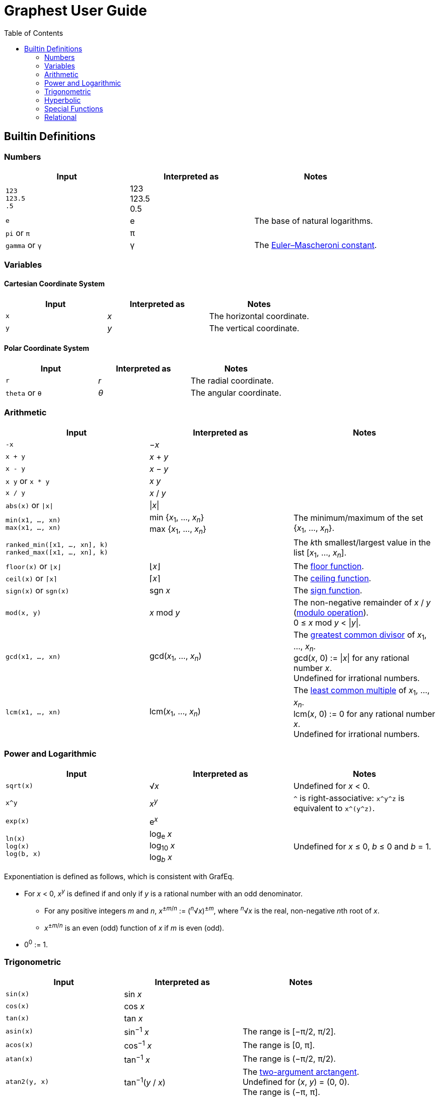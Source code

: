 :toc:

= Graphest User Guide

== Builtin Definitions

=== Numbers

[cols=",,", options="header"]
|===
|Input
|Interpreted as
|Notes

|`123` +
`123.5` +
`.5`
|123 +
123.5 +
0.5
|

|`e`
|e
|The base of natural logarithms.

|`pi` or `π`
|π
|

|`gamma` or `γ`
|γ
|The https://en.wikipedia.org/wiki/Euler%E2%80%93Mascheroni_constant[Euler–Mascheroni constant].
|===

=== Variables

==== Cartesian Coordinate System

[cols=",,", options="header"]
|===
|Input
|Interpreted as
|Notes

|`x`
|_x_
|The horizontal coordinate.

|`y`
|_y_
|The vertical coordinate.

|===

==== Polar Coordinate System

[cols=",,", options="header"]
|===
|Input
|Interpreted as
|Notes

|`r`
|_r_
|The radial coordinate.

|`theta` or `θ`
|_θ_
|The angular coordinate.

|===

=== Arithmetic

[cols=",,", options="header"]
|===
|Input
|Interpreted as
|Notes

|`-x`
|−_x_
|

|`x + y`
|_x_ + _y_
|

|`x - y`
|_x_ − _y_
|

|`x y` or `x * y`
|_x_ _y_
|

|`x / y`
|_x_ / _y_
|

|`abs(x)` or `\|x\|`
|\|_x_\|
|

|`min(x1, …, xn)` +
`max(x1, …, xn)`
|min {_x_~1~, …, _x_~_n_~} +
max {_x_~1~, …, _x_~_n_~}
|The minimum/maximum of the set {_x_~1~, …, _x_~_n_~}.

|`ranked_min([x1, …, xn], k)` +
`ranked_max([x1, …, xn], k)`
|
|The __k__th smallest/largest value in the list [_x_~1~, …, _x_~_n_~].

|`floor(x)` or `⌊x⌋`
|⌊_x_⌋
|The https://en.wikipedia.org/wiki/Floor_and_ceiling_functions[floor function].

|`ceil(x)` or `⌈x⌉`
|⌈_x_⌉
|The https://en.wikipedia.org/wiki/Floor_and_ceiling_functions[ceiling function].

|`sign(x)` or `sgn(x)`
|sgn _x_
|The https://en.wikipedia.org/wiki/Sign_function[sign function].

|`mod(x, y)`
|_x_ mod _y_
|The non-negative remainder of _x_ / _y_ (https://en.wikipedia.org/wiki/Modulo_operation[modulo operation]). +
0 ≤ _x_ mod _y_ < \|_y_\|.

|`gcd(x1, …, xn)`
|gcd(_x_~1~, …, _x_~_n_~)
|The https://en.wikipedia.org/wiki/Greatest_common_divisor[greatest common divisor] of _x_~1~, …, _x_~_n_~. +
gcd(_x_, 0) := \|_x_\| for any rational number _x_. +
Undefined for irrational numbers.

|`lcm(x1, …, xn)`
|lcm(_x_~1~, …, _x_~_n_~)
|The https://en.wikipedia.org/wiki/Least_common_multiple[least common multiple] of _x_~1~, …, _x_~_n_~. +
lcm(_x_, 0) := 0 for any rational number _x_. +
Undefined for irrational numbers.
|===

=== Power and Logarithmic

[cols=",,", options="header"]
|===
|Input
|Interpreted as
|Notes

|`sqrt(x)`
|√_x_
|Undefined for _x_ < 0.

|`x^y`
|_x_^_y_^
|`^` is right-associative: `x\^y^z` is equivalent to `x\^(y^z)`.

|`exp(x)`
|e^_x_^
|

|`ln(x)` +
`log(x)` +
`log(b, x)`
|log~e~ _x_ +
log~10~ _x_ +
log~_b_~ _x_
|Undefined for _x_ ≤ 0, _b_ ≤ 0 and _b_ = 1.
|===

Exponentiation is defined as follows, which is consistent with GrafEq.

* For _x_ < 0, _x_^_y_^ is defined if and only if _y_ is a rational number with an odd denominator.
** For any positive integers _m_ and _n_, _x_^±_m_/_n_^ := (^_n_^√_x_)^±_m_^, where ^_n_^√_x_ is the real, non-negative __n__th root of _x_.
** _x_^±_m_/_n_^ is an even (odd) function of _x_ if _m_ is even (odd).
* 0^0^ := 1.

=== Trigonometric

[cols=",,", options="header"]
|===
|Input
|Interpreted as
|Notes

|`sin(x)`
|sin _x_
|

|`cos(x)`
|cos _x_
|

|`tan(x)`
|tan _x_
|

|`asin(x)`
|sin^−1^ _x_
|The range is [−π/2, π/2].

|`acos(x)`
|cos^−1^ _x_
|The range is [0, π].

|`atan(x)`
|tan^−1^ _x_
|The range is (−π/2, π/2).

|`atan2(y, x)`
|tan^−1^(_y_ / _x_)
|The https://en.wikipedia.org/wiki/Atan2[two-argument arctangent]. +
Undefined for (_x_, _y_) = (0, 0). +
The range is (−π, π].
|===

=== Hyperbolic

[cols=",,", options="header"]
|===
|Input
|Interpreted as
|Notes

|`sinh(x)`
|sinh _x_
|

|`cosh(x)`
|cosh _x_
|

|`tanh(x)`
|tanh _x_
|

|`asinh(x)`
|sinh^−1^ _x_
|

|`acosh(x)`
|cosh^−1^ _x_
|

|`atanh(x)`
|tanh^−1^ _x_
|
|===

=== Special Functions

[cols=",,", options="header"]
|===
|Input
|Interpreted as
|Notes

|`Gamma(x)` or `Γ(x)`
|Γ(_x_)
|The https://en.wikipedia.org/wiki/Gamma_function[gamma function].

|`Gamma(a, x)` or `Γ(a, x)`
|Γ(_a_, _x_)
|The https://en.wikipedia.org/wiki/Incomplete_gamma_function[upper incomplete gamma function]. +
_a_ must be an exact numberfootnote:[A number that can be represented as a double-precision floating-point number, such as 1.5 or −3.0625.].

|`psi(x)` or `ψ(x)`
|_ψ_(_x_)
|The https://en.wikipedia.org/wiki/Digamma_function[digamma function].

|`erf(x)`
|erf(_x_)
|The https://en.wikipedia.org/wiki/Error_function[error function].

|`erfc(x)`
|erfc(_x_)
|The complementary error function.

|`erfi(x)`
|erfi(_x_)
|The imaginary error function.

|`Ei(x)`
|Ei(_x_)
|The https://en.wikipedia.org/wiki/Exponential_integral[exponential integral].

|`li(x)`
|li(_x_)
|The https://en.wikipedia.org/wiki/Logarithmic_integral_function[logarithmic integral].

|`Si(x)`
|Si(_x_)
|The https://en.wikipedia.org/wiki/Trigonometric_integral[sine integral].

|`Ci(x)`
|Ci(_x_)
|The cosine integral.

|`Shi(x)`
|Shi(_x_)
|The hyperbolic sine integral.

|`Chi(x)`
|Chi(_x_)
|The hyperbolic cosine integral.

|`S(x)` +
`C(x)`
|_S_(_x_) +
_C_(_x_)
|The https://en.wikipedia.org/wiki/Fresnel_integral[Fresnel integrals].

|`J(n, x)` +
`Y(n, x)`
|_J_~_n_~(_x_) +
_Y_~_n_~(_x_)
|The https://en.wikipedia.org/wiki/Bessel_function[Bessel functions]. +
_n_ must be an integer or a half-integer.

|`I(n, x)` +
`K(n, x)`
|_I_~_n_~(_x_) +
_K_~_n_~(_x_)
|The modified Bessel functions. +
_n_ must be an integer or a half-integer.

|`Ai(x)` +
`Bi(x)` +
`Ai'(x)` +
`Bi'(x)`
|Ai(_x_) +
Bi(_x_) +
Ai′(_x_) +
Bi′(_x_)
|The https://en.wikipedia.org/wiki/Airy_function[Airy functions] and their derivatives.

|`K(m)`
|_K_(_m_)
|The https://en.wikipedia.org/wiki/Elliptic_integral#Complete_elliptic_integral_of_the_first_kind[complete elliptic integral of the first kind].

|`E(m)`
|_E_(_m_)
|The https://en.wikipedia.org/wiki/Elliptic_integral#Complete_elliptic_integral_of_the_second_kind[complete elliptic integral of the second kind].
|===

=== Relational

[cols=",,", options="header"]
|===
|Input
|Interpreted as
|Notes

|`x = y`
|_x_ = _y_
|

|`x < y`
|_x_ < _y_
|

|`x \<= y` or `x ≤ y`
|_x_ ≤ _y_
|

|`x > y`
|_x_ > _y_
|

|`x >= y` or `x ≥ y`
|_x_ ≥ _y_
|

|`X && Y`
|_X_ ∧ _Y_
|https://en.wikipedia.org/wiki/Logical_conjunction[Logical conjunction]. +
`X` and `Y` must be relations.

|`X \|\| Y`
|_X_ ∨ _Y_
|https://en.wikipedia.org/wiki/Logical_disjunction[Logical disjunction]. +
`X` and `Y` must be relations.

|`!X`
|¬_X_
|https://en.wikipedia.org/wiki/Negation[Negation]. +
`X` must be a relation.
|===

You can group any part of the expression with parentheses.
